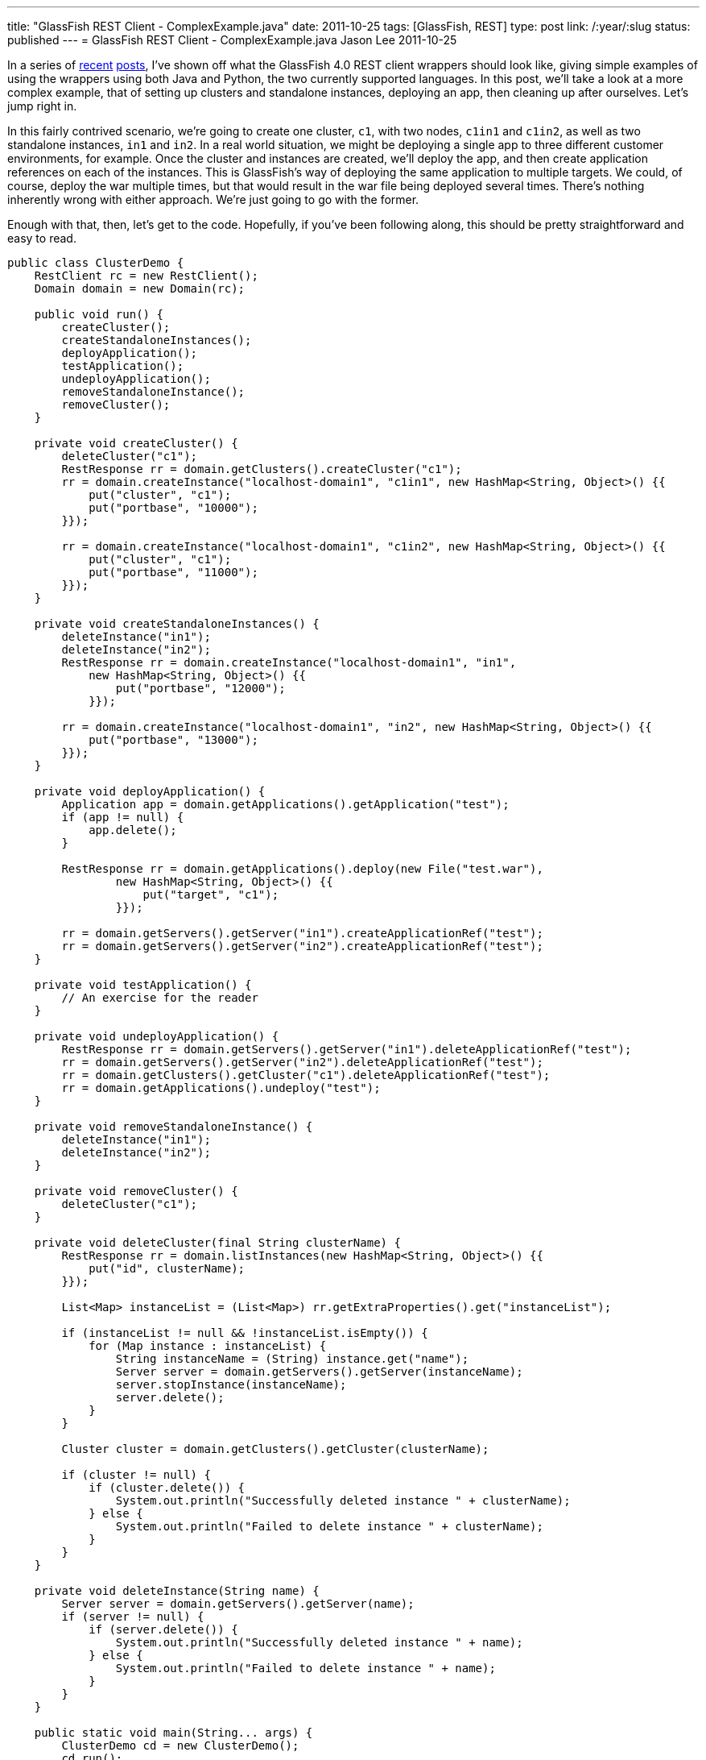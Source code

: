 ---
title: "GlassFish REST Client - ComplexExample.java"
date: 2011-10-25
tags: [GlassFish, REST]
type: post
link: /:year/:slug
status: published
---
= GlassFish REST Client - ComplexExample.java
Jason Lee
2011-10-25

In a series of link:/posts/2011/10/03/glassfish-rest-interface-a-client-side-perspective[recent] link:/posts/2011/10/06/glassfish-rest-client-goes-to-the-flying-circus[posts], I've shown off what the GlassFish 4.0 REST client wrappers should look like, giving simple examples of using the wrappers using both Java and Python, the two currently supported languages.  In this post, we'll take a look at a more complex example, that of setting up clusters and standalone instances, deploying an app, then cleaning up after ourselves.  Let's jump right in.
// more

In this fairly contrived scenario, we're going to create one cluster, `c1`, with two nodes, `c1in1` and `c1in2`, as well as two standalone instances, `in1` and `in2`.  In a real world situation, we might be deploying a single app to three different customer environments, for example.  Once the cluster and instances are created, we'll deploy the app, and then create application references on each of the instances.  This is GlassFish's way of deploying the same application to multiple targets.  We could, of course, deploy the war multiple times, but that would result in the war file being deployed several times.  There's nothing inherently wrong with either approach.  We're just going to go with the former.

Enough with that, then, let's get to the code.  Hopefully, if you've been following along, this should be pretty straightforward and easy to read.

[source,java,linenums]
----
public class ClusterDemo {
    RestClient rc = new RestClient();
    Domain domain = new Domain(rc);

    public void run() {
        createCluster();
        createStandaloneInstances();
        deployApplication();
        testApplication();
        undeployApplication();
        removeStandaloneInstance();
        removeCluster();
    }

    private void createCluster() {
        deleteCluster("c1");
        RestResponse rr = domain.getClusters().createCluster("c1");
        rr = domain.createInstance("localhost-domain1", "c1in1", new HashMap<String, Object>() {{
            put("cluster", "c1");
            put("portbase", "10000");
        }});

        rr = domain.createInstance("localhost-domain1", "c1in2", new HashMap<String, Object>() {{
            put("cluster", "c1");
            put("portbase", "11000");
        }});
    }

    private void createStandaloneInstances() {
        deleteInstance("in1");
        deleteInstance("in2");
        RestResponse rr = domain.createInstance("localhost-domain1", "in1",
            new HashMap<String, Object>() {{
                put("portbase", "12000");
            }});

        rr = domain.createInstance("localhost-domain1", "in2", new HashMap<String, Object>() {{
            put("portbase", "13000");
        }});
    }

    private void deployApplication() {
        Application app = domain.getApplications().getApplication("test");
        if (app != null) {
            app.delete();
        }

        RestResponse rr = domain.getApplications().deploy(new File("test.war"),
                new HashMap<String, Object>() {{
                    put("target", "c1");
                }});

        rr = domain.getServers().getServer("in1").createApplicationRef("test");
        rr = domain.getServers().getServer("in2").createApplicationRef("test");
    }

    private void testApplication() {
        // An exercise for the reader
    }

    private void undeployApplication() {
        RestResponse rr = domain.getServers().getServer("in1").deleteApplicationRef("test");
        rr = domain.getServers().getServer("in2").deleteApplicationRef("test");
        rr = domain.getClusters().getCluster("c1").deleteApplicationRef("test");
        rr = domain.getApplications().undeploy("test");
    }

    private void removeStandaloneInstance() {
        deleteInstance("in1");
        deleteInstance("in2");
    }

    private void removeCluster() {
        deleteCluster("c1");
    }

    private void deleteCluster(final String clusterName) {
        RestResponse rr = domain.listInstances(new HashMap<String, Object>() {{
            put("id", clusterName);
        }});

        List<Map> instanceList = (List<Map>) rr.getExtraProperties().get("instanceList");

        if (instanceList != null && !instanceList.isEmpty()) {
            for (Map instance : instanceList) {
                String instanceName = (String) instance.get("name");
                Server server = domain.getServers().getServer(instanceName);
                server.stopInstance(instanceName);
                server.delete();
            }
        }

        Cluster cluster = domain.getClusters().getCluster(clusterName);

        if (cluster != null) {
            if (cluster.delete()) {
                System.out.println("Successfully deleted instance " + clusterName);
            } else {
                System.out.println("Failed to delete instance " + clusterName);
            }
        }
    }

    private void deleteInstance(String name) {
        Server server = domain.getServers().getServer(name);
        if (server != null) {
            if (server.delete()) {
                System.out.println("Successfully deleted instance " + name);
            } else {
                System.out.println("Failed to delete instance " + name);
            }
        }
    }

    public static void main(String... args) {
        ClusterDemo cd = new ClusterDemo();
        cd.run();
    }
}
----

There's not much to say about the code beyond what I said in the intro.  I should note, though, that I removed some error checking to try to make this a bit shorter.  Typically, after each REST call, I would have `assert (rr.isSuccess());` just to make sure.  In production code, you would need something similar (though, obviously, more robust).

If you have any questions about the code, please feel free to ask questions in the comments section.  I'll try to get the Python version posted as soon as I can.  If there's anything in particular you'd like to see me address about these client wrappers or the GlassFish REST interface in general, you know where to ask. ;)
